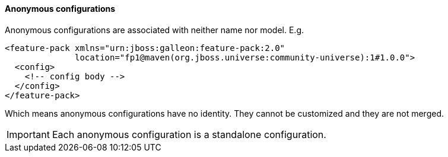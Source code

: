 #### Anonymous configurations

Anonymous configurations are associated with neither name nor model. E.g.

[source,xml]
----
<feature-pack xmlns="urn:jboss:galleon:feature-pack:2.0"
              location="fp1@maven(org.jboss.universe:community-universe):1#1.0.0">
  <config>
    <!-- config body -->
  </config>
</feature-pack>
----

Which means anonymous configurations have no identity. They cannot be customized and they are not merged.

IMPORTANT: Each anonymous configuration is a standalone configuration.
